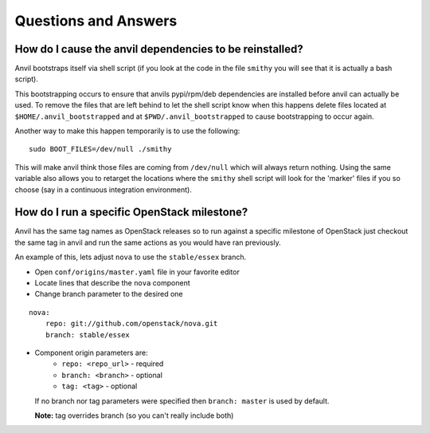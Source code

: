 .. _q-a:

=====================
Questions and Answers
=====================

How do I cause the anvil dependencies to be reinstalled?
--------------------------------------------------------

Anvil bootstraps itself via shell script (if you look at the code
in the file ``smithy`` you will see that it is actually a bash
script).

This bootstrapping occurs to ensure that anvils pypi/rpm/deb
dependencies are installed before anvil can actually be used. 
To remove the files that are left behind to let the shell script
know when this happens delete files located at ``$HOME/.anvil_bootstrapped``
and at ``$PWD/.anvil_bootstrapped`` to cause bootstrapping to occur again.

Another way to make this happen temporarily is to use the following:

::

    sudo BOOT_FILES=/dev/null ./smithy

This will make anvil think those files are coming from ``/dev/null``
which will always return nothing. Using the same variable
also allows you to retarget the locations where the ``smithy``
shell script will look for the 'marker' files if 
you so choose (say in a continuous integration environment).


How do I run a specific OpenStack milestone?
--------------------------------------------

Anvil has the same tag names as OpenStack releases so to
run against a specific milestone of OpenStack just checkout the
same tag in anvil and run the same actions as
you would have ran previously. 

An example of this, lets adjust ``nova`` to use the ``stable/essex`` branch.

- Open ``conf/origins/master.yaml`` file in your favorite editor
- Locate lines that describe the ``nova`` component
- Change branch parameter to the desired one

::

    nova:
        repo: git://github.com/openstack/nova.git
        branch: stable/essex

- Component origin parameters are:
    - ``repo: <repo_url>`` - required
    - ``branch: <branch>`` - optional
    - ``tag: <tag>`` - optional

  If no branch nor tag parameters were specified then ``branch: master`` is used by default.

  **Note:** tag overrides branch (so you can't really include both)
